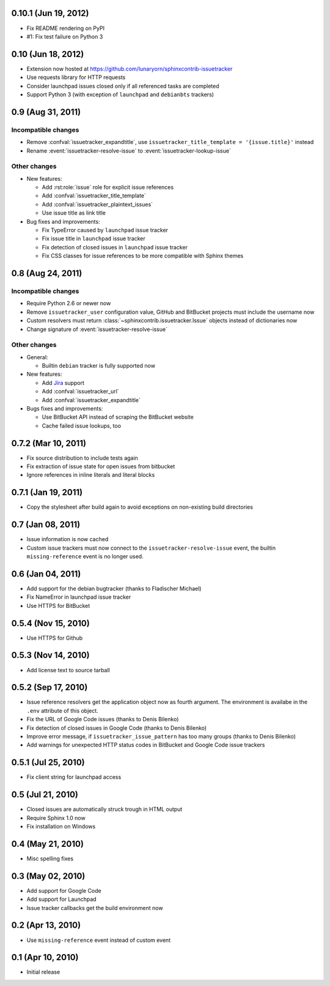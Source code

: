 0.10.1 (Jun 19, 2012)
=====================

- Fix README rendering on PyPI
- #1: Fix test failure on Python 3


0.10 (Jun 18, 2012)
===================

- Extension now hosted at
  https://github.com/lunaryorn/sphinxcontrib-issuetracker
- Use requests library for HTTP requests
- Consider launchpad issues closed only if all referenced tasks are completed
- Support Python 3 (with exception of ``launchpad`` and ``debianbts`` trackers)


0.9 (Aug 31, 2011)
==================

Incompatible changes
--------------------

- Remove :confval:`issuetracker_expandtitle`, use
  ``issuetracker_title_template = '{issue.title}'`` instead
- Rename :event:`issuetracker-resolve-issue` to
  :event:`issuetracker-lookup-issue`

Other changes
-------------

* New features:

  - Add :rst:role:`issue` role for explicit issue references
  - Add :confval:`issuetracker_title_template`
  - Add :confval:`issuetracker_plaintext_issues`
  - Use issue title as link title

* Bug fixes and improvements:

  - Fix TypeError caused by ``launchpad`` issue tracker
  - Fix issue title in ``launchpad`` issue tracker
  - Fix detection of closed issues in ``launchpad`` issue tracker
  - Fix CSS classes for issue references to be more compatible with Sphinx
    themes


0.8 (Aug 24, 2011)
==================

Incompatible changes
--------------------

- Require Python 2.6 or newer now
- Remove ``issuetracker_user`` configuration value, GitHub and BitBucket
  projects must include the username now
- Custom resolvers must return :class:`~sphinxcontrib.issuetracker.Issue`
  objects instead of dictionaries now
- Change signature of :event:`issuetracker-resolve-issue`

Other changes
-------------

* General:

  - Builtin ``debian`` tracker is fully supported now

* New features:

  - Add Jira_ support
  - Add :confval:`issuetracker_url`
  - Add :confval:`issuetracker_expandtitle`

* Bugs fixes and improvements:

  - Use BitBucket API instead of scraping the BitBucket website
  - Cache failed issue lookups, too

.. _jira: http://www.atlassian.com/software/jira/


0.7.2 (Mar 10, 2011)
====================

- Fix source distribution to include tests again
- Fix extraction of issue state for open issues from bitbucket
- Ignore references in inline literals and literal blocks


0.7.1 (Jan 19, 2011)
====================

- Copy the stylesheet after build again to avoid exceptions on non-existing
  build directories


0.7 (Jan 08, 2011)
==================

- Issue information is now cached
- Custom issue trackers must now connect to the ``issuetracker-resolve-issue``
  event, the builtin ``missing-reference`` event is no longer used.


0.6 (Jan 04, 2011)
==================

- Add support for the debian bugtracker (thanks to Fladischer Michael)
- Fix NameError in launchpad issue tracker
- Use HTTPS for BitBucket


0.5.4 (Nov 15, 2010)
====================

- Use HTTPS for Github


0.5.3 (Nov 14, 2010)
====================

- Add license text to source tarball


0.5.2 (Sep 17, 2010)
====================

- Issue reference resolvers get the application object now as fourth
  argument.  The environment is availabe in the ``.env`` attribute of this
  object.
- Fix the URL of Google Code issues (thanks to Denis Bilenko)
- Fix detection of closed issues in Google Code (thanks to Denis Bilenko)
- Improve error message, if ``issuetracker_issue_pattern`` has too many groups
  (thanks to Denis Bilenko)
- Add warnings for unexpected HTTP status codes in BitBucket and Google Code
  issue trackers


0.5.1 (Jul 25, 2010)
====================

- Fix client string for launchpad access


0.5 (Jul 21, 2010)
==================

- Closed issues are automatically struck trough in HTML output
- Require Sphinx 1.0 now
- Fix installation on Windows


0.4 (May 21, 2010)
==================

- Misc spelling fixes


0.3 (May 02, 2010)
==================

- Add support for Google Code
- Add support for Launchpad
- Issue tracker callbacks get the build environment now


0.2 (Apr 13, 2010)
==================

- Use ``missing-reference`` event instead of custom event


0.1 (Apr 10, 2010)
==================

- Initial release

